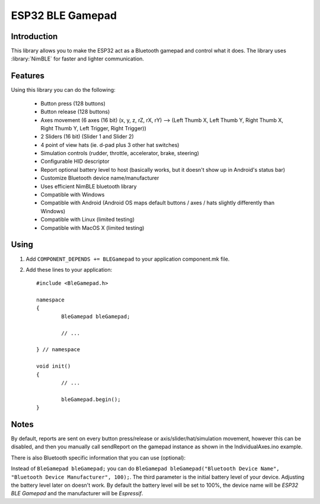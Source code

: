 ESP32 BLE Gamepad
=================

.. highlight:: c++

Introduction
------------
This library allows you to make the ESP32 act as a Bluetooth gamepad and control what it does.  
The library uses :library:`NimBLE` for faster and lighter communication.

Features
--------

Using this library you can do the following:

 - Button press (128 buttons)
 - Button release (128 buttons)
 - Axes movement (6 axes (16 bit) (x, y, z, rZ, rX, rY) --> (Left Thumb X, Left Thumb Y, Right Thumb X, Right Thumb Y, Left Trigger, Right Trigger))
 - 2 Sliders (16 bit) (Slider 1 and Slider 2)
 - 4 point of view hats (ie. d-pad plus 3 other hat switches)
 - Simulation controls (rudder, throttle, accelerator, brake, steering)
 - Configurable HID descriptor
 - Report optional battery level to host (basically works, but it doesn't show up in Android's status bar)
 - Customize Bluetooth device name/manufacturer
 - Uses efficient NimBLE bluetooth library
 - Compatible with Windows
 - Compatible with Android (Android OS maps default buttons / axes / hats slightly differently than Windows)
 - Compatible with Linux (limited testing)
 - Compatible with MacOS X (limited testing)

Using
-----

1. Add ``COMPONENT_DEPENDS += BLEGamepad`` to your application component.mk file.
2. Add these lines to your application::

	#include <BleGamepad.h>
	
	namespace
	{
		BleGamepad bleGamepad;
	
		// ...
	
	} // namespace
		
	void init()
	{
		// ...
		
		bleGamepad.begin();
	}


Notes
-----
By default, reports are sent on every button press/release or axis/slider/hat/simulation movement, however this can be disabled, 
and then you manually call sendReport on the gamepad instance as shown in the IndividualAxes.ino example.

There is also Bluetooth specific information that you can use (optional):

Instead of ``BleGamepad bleGamepad;`` you can do ``BleGamepad bleGamepad("Bluetooth Device Name", "Bluetooth Device Manufacturer", 100);``.
The third parameter is the initial battery level of your device. 
Adjusting the battery level later on doesn't work.
By default the battery level will be set to 100%, the device name will be `ESP32 BLE Gamepad` and the manufacturer will be `Espressif`.